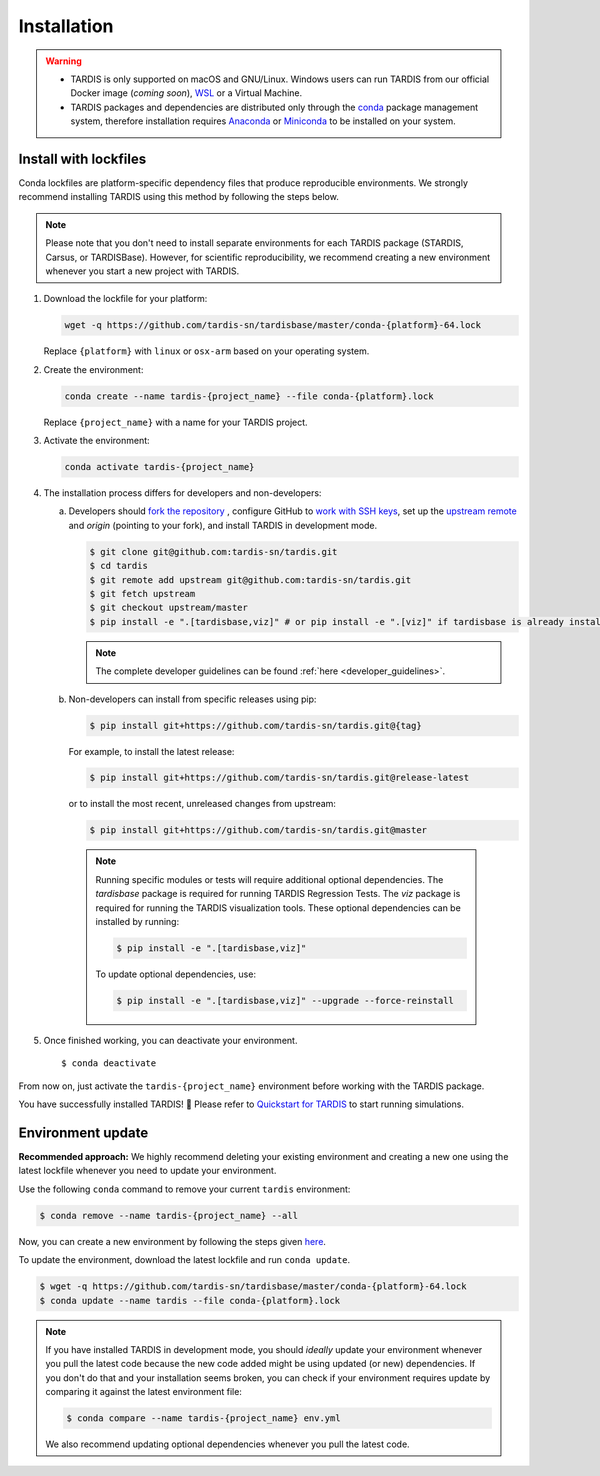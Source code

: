.. _installation:

************
Installation
************


.. warning::
    
    - TARDIS is only supported on macOS and GNU/Linux. Windows users can run TARDIS 
      from our official Docker image (*coming soon*), `WSL <https://docs.microsoft.com/en-us/windows/wsl/>`_ 
      or a Virtual Machine.

    - TARDIS packages and dependencies are distributed only through the `conda <https://docs.conda.io/en/latest/>`_ 
      package management system, therefore installation requires `Anaconda <https://docs.anaconda.com/anaconda/install/index.html>`_ 
      or `Miniconda <https://conda.io/projects/conda/en/latest/user-guide/install/index.html>`_
      to be installed on your system.


Install with lockfiles
======================

Conda lockfiles are platform-specific dependency files that produce reproducible environments.
We strongly recommend installing TARDIS using this method by following the steps below.

.. note::

  Please note that you don't need to install separate environments for each TARDIS package (STARDIS, Carsus, or TARDISBase). However, for scientific reproducibility, we recommend creating a new environment whenever you start a new project with TARDIS.

1. Download the lockfile for your platform:

   .. code-block:: bash

       wget -q https://github.com/tardis-sn/tardisbase/master/conda-{platform}-64.lock

   Replace ``{platform}`` with ``linux`` or ``osx-arm`` based on your operating system.

2. Create the environment:

   .. code-block:: bash

       conda create --name tardis-{project_name} --file conda-{platform}.lock
       
   Replace ``{project_name}`` with a name for your TARDIS project.

3. Activate the environment:

   .. code-block:: bash

       conda activate tardis-{project_name}

4. The installation process differs for developers and non-developers:

   a. Developers should `fork the repository <https://docs.github.com/en/pull-requests/collaborating-with-pull-requests/working-with-forks/fork-a-repo>`_ , configure
      GitHub to `work with SSH keys <https://docs.github.com/en/authentication/connecting-to-github-with-ssh>`_,
      set up the `upstream remote <https://docs.github.com/en/pull-requests/collaborating-with-pull-requests/working-with-forks/configuring-a-remote-for-a-fork>`_ and `origin` (pointing to your fork),
      and install TARDIS in development mode.

      .. code-block:: bash

        $ git clone git@github.com:tardis-sn/tardis.git
        $ cd tardis
        $ git remote add upstream git@github.com:tardis-sn/tardis.git
        $ git fetch upstream
        $ git checkout upstream/master
        $ pip install -e ".[tardisbase,viz]" # or pip install -e ".[viz]" if tardisbase is already installed in editable mode

      .. note::

        The complete developer guidelines can be found :ref:`here <developer_guidelines>`.
        
   b. Non-developers can install from specific releases using pip:

      .. code-block:: bash

        $ pip install git+https://github.com/tardis-sn/tardis.git@{tag}

      For example, to install the latest release:

      .. code-block:: bash
      
        $ pip install git+https://github.com/tardis-sn/tardis.git@release-latest

      or to install the most recent, unreleased changes from upstream:

      .. code-block:: bash

        $ pip install git+https://github.com/tardis-sn/tardis.git@master
        
    .. note::
      Running specific modules or tests will require additional optional dependencies. 
      The `tardisbase` package is required for running TARDIS Regression Tests.
      The `viz` package is required for running the TARDIS visualization tools.
      These optional dependencies can be installed by running:

      .. code-block:: bash
      
        $ pip install -e ".[tardisbase,viz]" 

      To update optional dependencies, use:

      .. code-block:: bash
      
          $ pip install -e ".[tardisbase,viz]" --upgrade --force-reinstall


5. Once finished working, you can deactivate your environment.

  ::

    $ conda deactivate

From now on, just activate the ``tardis-{project_name}`` environment before working with the TARDIS package.

You have successfully installed TARDIS! 🎉 Please refer to `Quickstart for TARDIS <quickstart.ipynb>`_ 
to start running simulations.


Environment update
==================


**Recommended approach:**
We highly recommend deleting your existing environment and creating a new one using the latest lockfile whenever you need to update your environment.

Use the following ``conda`` command to remove your current ``tardis`` environment:

.. code-block:: bash

    $ conda remove --name tardis-{project_name} --all

Now, you can create a new environment by following the steps given `here <https://tardis-sn.github.io/tardis/installation.html#install-with-lockfiles>`_.

To update the environment, download the latest lockfile and run ``conda update``.

.. code-block:: bash

    $ wget -q https://github.com/tardis-sn/tardisbase/master/conda-{platform}-64.lock
    $ conda update --name tardis --file conda-{platform}.lock

.. note::

  If you have installed TARDIS in development mode, you should *ideally* update your environment whenever you pull the latest code because the new code added might be using updated (or new) dependencies. If you don't do that and your installation seems broken, you can check if your environment requires update by comparing it against the latest environment file:

  .. code-block:: bash

      $ conda compare --name tardis-{project_name} env.yml
   
  We also recommend updating optional dependencies whenever you pull the latest code.

